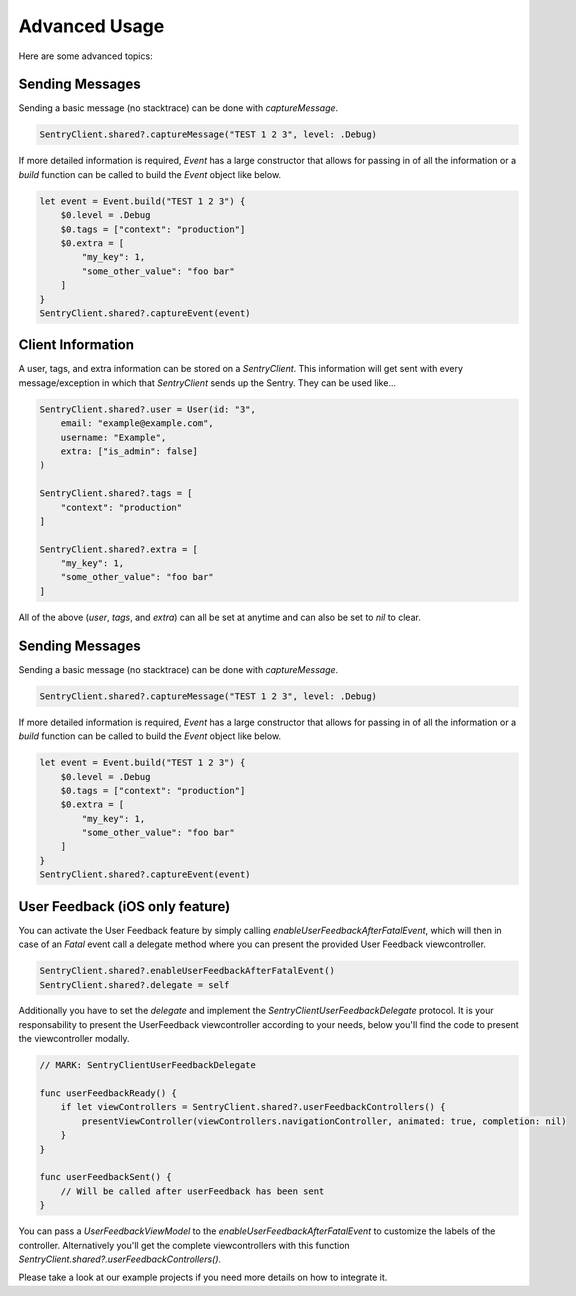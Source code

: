 Advanced Usage
==============

Here are some advanced topics:


Sending Messages
----------------

Sending a basic message (no stacktrace) can be done with `captureMessage`.

.. sourcecode:: swift

    SentryClient.shared?.captureMessage("TEST 1 2 3", level: .Debug)

If more detailed information is required, `Event` has a large constructor
that allows for passing in of all the information or a `build` function
can be called to build the `Event` object like below.

.. sourcecode:: swift

    let event = Event.build("TEST 1 2 3") {
        $0.level = .Debug
        $0.tags = ["context": "production"]
        $0.extra = [
            "my_key": 1,
            "some_other_value": "foo bar"
        ]
    }
    SentryClient.shared?.captureEvent(event)

Client Information
------------------

A user, tags, and extra information can be stored on a `SentryClient`.
This information will get sent with every message/exception in which that
`SentryClient` sends up the Sentry. They can be used like...

.. sourcecode:: swift

    SentryClient.shared?.user = User(id: "3",
        email: "example@example.com",
        username: "Example",
        extra: ["is_admin": false]
    )

    SentryClient.shared?.tags = [
        "context": "production"
    ]

    SentryClient.shared?.extra = [
        "my_key": 1,
        "some_other_value": "foo bar"
    ]

All of the above (`user`, `tags`, and `extra`) can all be set at anytime
and can also be set to `nil` to clear.

Sending Messages
----------------

Sending a basic message (no stacktrace) can be done with `captureMessage`.

.. sourcecode:: swift

    SentryClient.shared?.captureMessage("TEST 1 2 3", level: .Debug)

If more detailed information is required, `Event` has a large constructor
that allows for passing in of all the information or a `build` function
can be called to build the `Event` object like below.

.. sourcecode:: swift

    let event = Event.build("TEST 1 2 3") {
        $0.level = .Debug
        $0.tags = ["context": "production"]
        $0.extra = [
            "my_key": 1,
            "some_other_value": "foo bar"
        ]
    }
    SentryClient.shared?.captureEvent(event)

.. _cocoa-user-feedback:

User Feedback (iOS only feature)
--------------------------------

You can activate the User Feedback feature by simply calling `enableUserFeedbackAfterFatalEvent`, which will then in case of an `Fatal` event call a delegate method where you can present the provided User Feedback viewcontroller.

.. sourcecode:: swift
    
    SentryClient.shared?.enableUserFeedbackAfterFatalEvent()
    SentryClient.shared?.delegate = self

Additionally you have to set the `delegate` and implement the `SentryClientUserFeedbackDelegate` protocol. It is your responsability to present the UserFeedback viewcontroller according to your needs, below you'll find the code to present the viewcontroller modally.

.. sourcecode:: swift

    // MARK: SentryClientUserFeedbackDelegate

    func userFeedbackReady() {
        if let viewControllers = SentryClient.shared?.userFeedbackControllers() {
            presentViewController(viewControllers.navigationController, animated: true, completion: nil)
        }
    }
    
    func userFeedbackSent() {
        // Will be called after userFeedback has been sent
    }

You can pass a `UserFeedbackViewModel` to the `enableUserFeedbackAfterFatalEvent` to customize the labels of the controller. Alternatively you'll get the complete viewcontrollers with this function `SentryClient.shared?.userFeedbackControllers()`.

Please take a look at our example projects if you need more details on how to integrate it.

..
  Breadcrumbs
  ```````````
  Breadcrumbs are used as a way to trace how an error occured. They will queue up on a `SentryClient` based on `type` and will be sent up on the next `error` or `fatal` message.
  
  .. sourcecode:: swift
  
      @IBAction func onClickBreak(sender: AnyObject) {
          let breadcrumb = Breadcrumb(uiEventType: "button", target: "onClickBreak")
          SentryClient.shared?.breadcrumbs.add(breadcrumb)
      }
  
  The client will queue up a maximum of 20 breadcrumbs for each type by default but this can be changed by setting `maxCrumbsForType`.
  
  .. sourcecode:: swift
  
      SentryClient.shared?.breadcrumbs.maxCrumbsForType = 10
  
  All of the different breadcrumb types below can be created...
  
  .. sourcecode:: swift
  
      // Type: message
      Breadcrumb(message: "", logger: "", level: .Info, classifier: "")
      
      // Type: rpc
      Breadcrumb(endpoint: "", params: [:], classifier: "")
      
      // Type: http_request
      Breadcrumb(url: "", method: "", headers: [:], statusCode: 404, response: "", reason: "", classifier: "")
      
      // Type: query
      Breadcrumb(query: "", params: "", classifier: "")
      
      // Type: ui_event
      Breadcrumb(uiEventType: "", target: "", classifier: "")
      
      // Type: navigation
      Breadcrumb(to: "", from: "")

